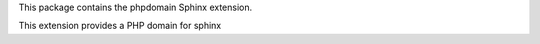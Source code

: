 This package contains the phpdomain Sphinx extension.

This extension provides a PHP domain for sphinx


